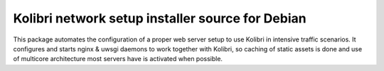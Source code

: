 Kolibri network setup installer source for Debian
=================================================

This package automates the configuration of a proper web server setup to use Kolibri in intensive traffic scenarios.
It configures and starts nginx & uwsgi daemons to work together with Kolibri,
so caching of static assets is done and use of multicore architecture most servers have is activated when possible.